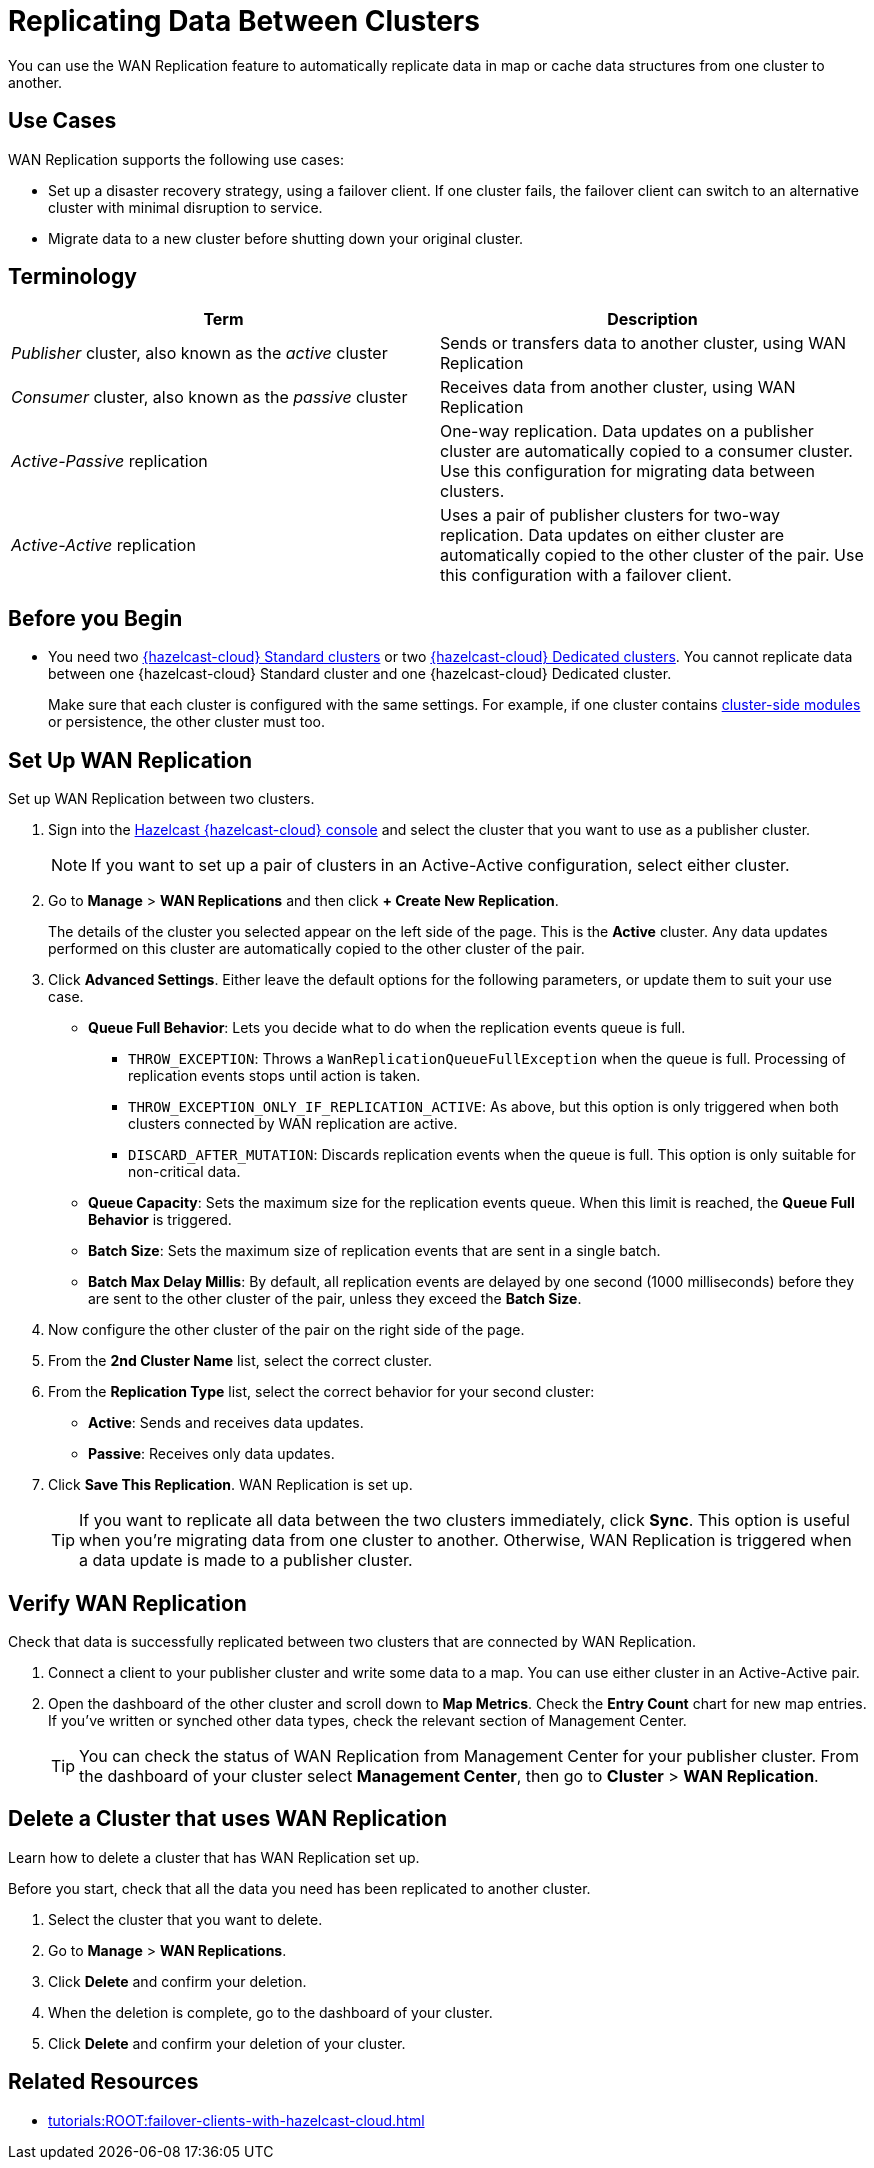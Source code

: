 = Replicating Data Between Clusters
:description: You can use the WAN Replication feature to automatically replicate data in map or cache data structures from one cluster to another.

{description}

== Use Cases

WAN Replication supports the following use cases:

* Set up a disaster recovery strategy, using a failover client. If one cluster fails, the failover client can switch to an alternative cluster with minimal disruption to service.

* Migrate data to a new cluster before shutting down your original cluster.

== Terminology

[cols="a,a"]
|===
|Term|Description

| _Publisher_ cluster, also known as the _active_ cluster
|Sends or transfers data to another cluster, using WAN Replication

| _Consumer_ cluster, also known as the _passive_ cluster
|Receives data from another cluster, using WAN Replication

|_Active-Passive_ replication
|One-way replication. Data updates on a publisher cluster are automatically copied to a consumer cluster. Use this configuration for migrating data between clusters.

|_Active-Active_ replication
|Uses a pair of publisher clusters for two-way replication. Data updates on either cluster are automatically copied to the other cluster of the pair. Use this configuration with a failover client.

|===

== Before you Begin

* You need two xref:create-serverless-cluster.adoc[{hazelcast-cloud} Standard clusters] or two xref:create-dedicated-cluster.adoc[{hazelcast-cloud} Dedicated clusters]. You cannot replicate data between one {hazelcast-cloud} Standard cluster and one {hazelcast-cloud} Dedicated cluster.

+
Make sure that each cluster is configured with the same settings. For example, if one cluster
contains xref:cluster-side-modules.adoc[cluster-side modules] or persistence, the other cluster must too.

== Set Up WAN Replication

Set up WAN Replication between two clusters.

. Sign into the link:{page-cloud-console}[Hazelcast {hazelcast-cloud} console,window=_blank] and select the cluster that you want to use as a publisher cluster.

+
NOTE: If you want to set up a pair of clusters in an Active-Active configuration, select either cluster.

. Go to *Manage* > *WAN Replications* and then click *+ Create New Replication*.

+
The details of the cluster you selected appear on the left side of the page. This is the *Active* cluster. Any data updates performed on this cluster are automatically copied to the other cluster of the pair.

. Click *Advanced Settings*. Either leave the default options for the following parameters, or update them to suit your use case.

* *Queue Full Behavior*: Lets you decide what to do when the replication events queue is full. 

** `THROW_EXCEPTION`: Throws a `WanReplicationQueueFullException` when the queue is full. Processing of replication events stops until action is taken.
** `THROW_EXCEPTION_ONLY_IF_REPLICATION_ACTIVE`: As above, but this option is only triggered when both clusters connected by WAN replication are active.
** `DISCARD_AFTER_MUTATION`: Discards replication events when the queue is full. This option is only suitable for non-critical data. 

* *Queue Capacity*: Sets the maximum size for the replication events queue. When this limit is reached, the *Queue Full Behavior* is triggered.
* *Batch Size*: Sets the maximum size of replication events that are sent in a single batch.
* *Batch Max Delay Millis*: By default, all replication events are delayed by one second (1000 milliseconds) before they are sent to the other cluster of the pair, unless they exceed the *Batch Size*.

. Now configure the other cluster of the pair on the right side of the page.
. From the *2nd Cluster Name* list, select the correct cluster.
. From the *Replication Type* list, select the correct behavior for your second cluster: 

* *Active*: Sends and receives data updates.
* *Passive*: Receives only data updates.
 
. Click *Save This Replication*. WAN Replication is set up.

+
TIP: If you want to replicate all data between the two clusters immediately, click *Sync*. This option is useful when you're migrating data from one cluster to another. Otherwise, WAN Replication is triggered when a data update is made to a publisher cluster.

== Verify WAN Replication

Check that data is successfully replicated between two clusters that are connected by WAN Replication.

. Connect a client to your publisher cluster and write some data to a map. You can use either cluster in an Active-Active pair.
. Open the dashboard of the other cluster and scroll down to *Map Metrics*. Check the *Entry Count* chart for new map entries. If you've written or synched other data types, check the relevant section of Management Center.

+
TIP: You can check the status of WAN Replication from Management Center for your publisher cluster. From the dashboard of your cluster select *Management Center*, then go to *Cluster* > *WAN Replication*.

== Delete a Cluster that uses WAN Replication

Learn how to delete a cluster that has WAN Replication set up. 

Before you start, check that all the data you need has been replicated to another cluster.

. Select the cluster that you want to delete.
. Go to *Manage* > *WAN Replications*.
. Click *Delete* and confirm your deletion.
. When the deletion is complete, go to the dashboard of your cluster.
. Click *Delete* and confirm your deletion of your cluster. 

== Related Resources

- xref:tutorials:ROOT:failover-clients-with-hazelcast-cloud.adoc[]
